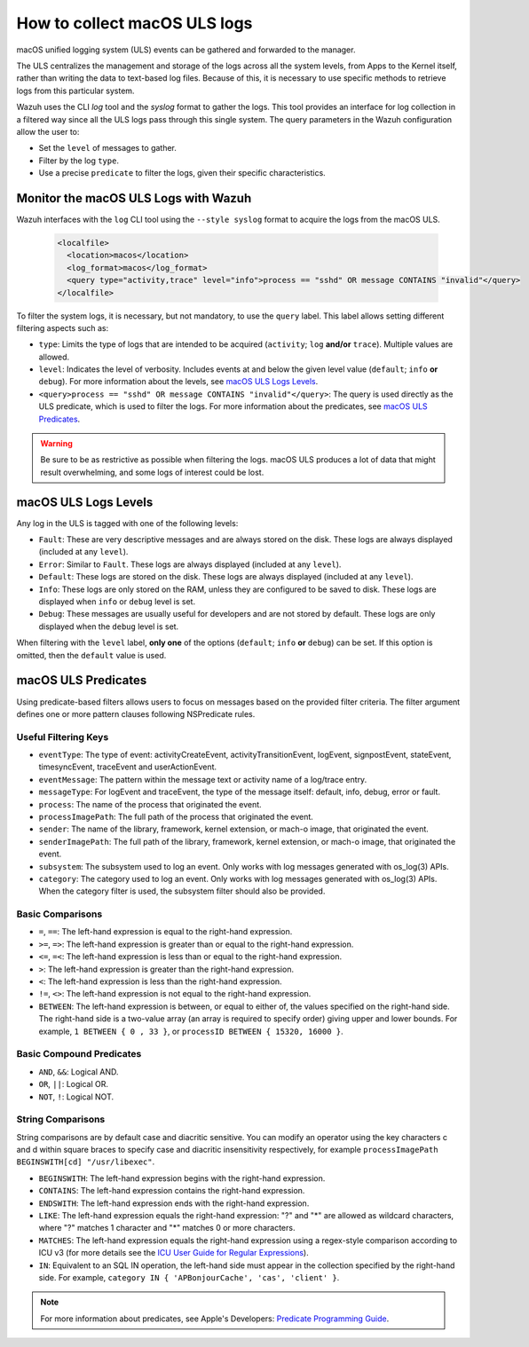 .. Copyright (C) 2015, Wazuh, Inc.

.. meta::
  :description: MacOS unified logging system (ULS) events can be gathered and forwarded to the manager. Learn how to collect macOS ULS logs with Wazuh in this section.

.. _how-to-collect-macoslogs:

How to collect macOS ULS logs
=============================

.. versionadded:: 4.3.0

macOS unified logging system (ULS) events can be gathered and forwarded to the manager.

The ULS centralizes the management and storage of the logs across all the system levels, from Apps to the Kernel itself, rather than writing the data to text-based log files. Because of this, it is necessary to use specific methods to retrieve logs from this particular system.

Wazuh uses the CLI `log` tool and the `syslog` format to gather the logs. This tool provides an interface for log collection in a filtered way since all the ULS logs pass through this single system. The query parameters in the Wazuh configuration allow the user to:

-  Set the ``level`` of messages to gather.
-  Filter by the log ``type``.
-  Use a precise ``predicate`` to filter the logs, given their specific characteristics.

Monitor the macOS ULS Logs with Wazuh
-------------------------------------

Wazuh interfaces with the ``log`` CLI tool using the ``--style syslog`` format  to acquire the logs from the macOS ULS.

  .. code-block:: xml

    <localfile>
      <location>macos</location>
      <log_format>macos</log_format>
      <query type="activity,trace" level="info">process == "sshd" OR message CONTAINS "invalid"</query>
    </localfile>

To filter the system logs, it is necessary, but not mandatory, to use the ``query`` label. This label allows setting different filtering aspects such as:

- ``type``: Limits the type of logs that are intended to be acquired (``activity``; ``log`` **and/or** ``trace``). Multiple values are allowed.
- ``level``: Indicates the level of verbosity. Includes events at and below the given level value (``default``; ``info`` **or** ``debug``). For more information about the levels, see `macOS ULS Logs Levels`_.
- ``<query>process == "sshd" OR message CONTAINS "invalid"</query>``: The query is used directly as the ULS predicate, which is used to filter the logs. For more information about the predicates, see `macOS ULS Predicates`_.

.. warning::
    Be sure to be as restrictive as possible when filtering the logs. macOS ULS produces a lot of data that might result overwhelming, and some logs of interest could be lost.


macOS ULS Logs Levels
---------------------

Any log in the ULS is tagged with one of the following levels:

- ``Fault``: These are very descriptive messages and are always stored on the disk. These logs are always displayed (included at any ``level``).
- ``Error``: Similar to ``Fault``. These logs are always displayed (included at any ``level``).
- ``Default``: These logs are stored on the disk. These logs are always displayed (included at any ``level``).
- ``Info``: These logs are only stored on the RAM, unless they are configured to be saved to disk. These logs are displayed when ``info`` or ``debug`` level is set.
- ``Debug``: These messages are usually useful for developers and are not stored by default. These logs are only displayed when the ``debug`` level is set.

When filtering with the ``level`` label, **only one** of the options (``default``; ``info`` **or** ``debug``) can be set. If this option is omitted, then the ``default`` value is used.


macOS ULS Predicates
--------------------

Using predicate-based filters allows users to focus on messages based on the provided filter criteria.  The filter argument defines one or more pattern clauses following NSPredicate rules.

Useful Filtering Keys
^^^^^^^^^^^^^^^^^^^^^

- ``eventType``:  The type of event: activityCreateEvent, activityTransitionEvent, logEvent, signpostEvent, stateEvent, timesyncEvent, traceEvent and userActionEvent.

- ``eventMessage``: The pattern within the message text or activity name of a log/trace entry.

- ``messageType``: For logEvent and traceEvent, the type of the message itself: default, info, debug, error or fault.

- ``process``: The name of the process that originated the event.

- ``processImagePath``: The full path of the process that originated the event.

- ``sender``: The name of the library, framework, kernel extension, or mach-o image, that originated the event.

- ``senderImagePath``: The full path of the library, framework, kernel extension, or mach-o image, that originated the event.

- ``subsystem``: The subsystem used to log an event. Only works with log messages generated with os_log(3) APIs.

- ``category``: The category used to log an event. Only works with log messages generated with os_log(3) APIs. When the category filter is used, the subsystem filter should also be provided.


Basic Comparisons
^^^^^^^^^^^^^^^^^

- ``=``, ``==``: The left-hand expression is equal to the right-hand expression.
- ``>=``, ``=>``: The left-hand expression is greater than or equal to the right-hand expression.
- ``<=``, ``=<``: The left-hand expression is less than or equal to the right-hand expression.
- ``>``: The left-hand expression is greater than the right-hand expression.
- ``<``: The left-hand expression is less than the right-hand expression.
- ``!=``, ``<>``: The left-hand expression is not equal to the right-hand expression.
- ``BETWEEN``: The left-hand expression is between, or equal to either of, the values specified on the right-hand side. The right-hand side is a two-value array (an array is required to specify order) giving upper and lower bounds. For example, ``1 BETWEEN { 0 , 33 }``, or ``processID BETWEEN { 15320, 16000 }``.


Basic Compound Predicates
^^^^^^^^^^^^^^^^^^^^^^^^^

- ``AND``, ``&&``: Logical AND.
- ``OR``, ``||``: Logical OR.
- ``NOT``, ``!``: Logical NOT.


String Comparisons
^^^^^^^^^^^^^^^^^^

String comparisons are by default case and diacritic sensitive. You can modify an operator using the key characters c and d within square braces to specify case and diacritic insensitivity respectively, for example ``processImagePath BEGINSWITH[cd] "/usr/libexec"``.

- ``BEGINSWITH``: The left-hand expression begins with the right-hand expression.
- ``CONTAINS``: The left-hand expression contains the right-hand expression.
- ``ENDSWITH``: The left-hand expression ends with the right-hand expression.
- ``LIKE``: The left-hand expression equals the right-hand expression: "?" and "*" are allowed as wildcard characters, where "?" matches 1 character and "*" matches 0 or more characters.
- ``MATCHES``: The left-hand expression equals the right-hand expression using a regex-style comparison according to ICU v3 (for more details see the `ICU User Guide for Regular Expressions <https://presstige.io/p/Regular-Expressions-ICU-User-Guide-0eff0feb3f9f4cceb4428c00c5662e97/>`_).
- ``IN``: Equivalent to an SQL IN operation, the left-hand side must appear in the collection specified by the right-hand side. For example, ``category IN { 'APBonjourCache', 'cas', 'client' }``.

.. note::
    For more information about predicates, see Apple's Developers: `Predicate Programming Guide <https://developer.apple.com/library/archive/documentation/Cocoa/Conceptual/Predicates/Articles/pSyntax.html>`_. 

